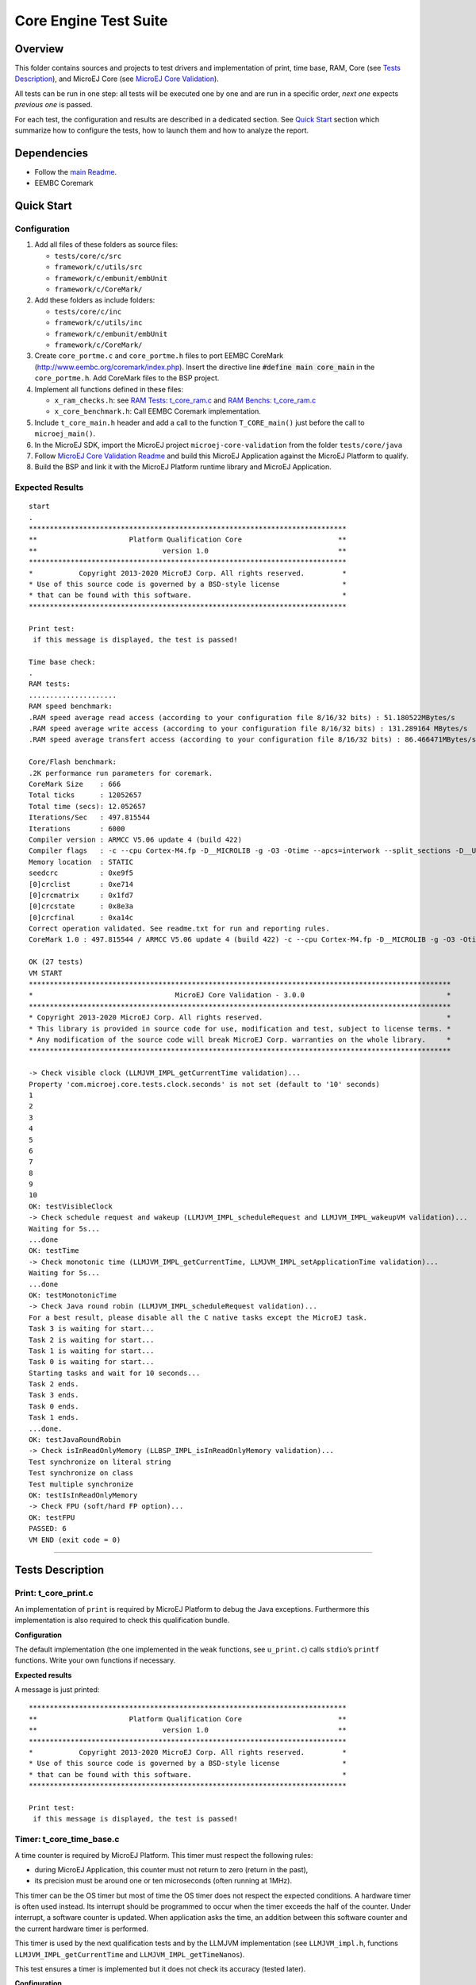 .. ReStructuredText
.. Copyright 2019-2022 MicroEJ Corp.  MicroEJ Corp. All rights reserved.
.. Use of this source code is governed by a BSD-style license that can be found with this software.

**********************
Core Engine Test Suite
**********************

Overview
========

This folder contains sources and projects to test drivers and implementation of print, time base, RAM, Core (see `Tests Description`_), and MicroEJ Core (see `MicroEJ Core Validation`_).

All tests can be run in one step: all tests will be executed one by one
and are run in a specific order, *next one* expects *previous one* is
passed.

For each test, the configuration and results are described in a
dedicated section. See `Quick Start`_ section which summarize how to configure the
tests, how to launch them and how to analyze the report.

Dependencies
============

- Follow the `main Readme <../../README.rst>`_.
- EEMBC Coremark

Quick Start
===========

Configuration
-------------

1. Add all files of these folders as source files:

   - ``tests/core/c/src``
   - ``framework/c/utils/src``
   - ``framework/c/embunit/embUnit``
   - ``framework/c/CoreMark/``

2. Add these folders as include folders:

   - ``tests/core/c/inc``
   - ``framework/c/utils/inc``
   - ``framework/c/embunit/embUnit``
   - ``framework/c/CoreMark/``

3. Create ``core_portme.c`` and ``core_portme.h`` files to port EEMBC CoreMark
   (http://www.eembc.org/coremark/index.php). Insert the directive line :code:`#define main core_main` in the ``core_portme.h``. Add CoreMark files to the BSP project.

4. Implement all functions defined in these files:

   -  ``x_ram_checks.h``: see `RAM Tests: t_core_ram.c`_ and `RAM Benchs: t_core_ram.c`_
   -  ``x_core_benchmark.h``: Call EEMBC Coremark implementation.

5. Include ``t_core_main.h`` header and add a call to the function
   ``T_CORE_main()`` just before the call to ``microej_main()``.
6. In the MicroEJ SDK, import the MicroEJ project ``microej-core-validation`` from the folder ``tests/core/java``
7. Follow `MicroEJ Core Validation Readme <java/microej-core-validation/README.rst>`_ and build this MicroEJ Application against the MicroEJ Platform to qualify.
8. Build the BSP and link it with the MicroEJ Platform runtime library and MicroEJ Application.

Expected Results
----------------

::

   start
   .
   ****************************************************************************
   **                      Platform Qualification Core                       **
   **                              version 1.0                               **
   ****************************************************************************
   *           Copyright 2013-2020 MicroEJ Corp. All rights reserved.         *
   * Use of this source code is governed by a BSD-style license               *
   * that can be found with this software.                                    *
   ****************************************************************************

   Print test:
    if this message is displayed, the test is passed!

   Time base check:
   .
   RAM tests:
   .....................
   RAM speed benchmark:
   .RAM speed average read access (according to your configuration file 8/16/32 bits) : 51.180522MBytes/s
   .RAM speed average write access (according to your configuration file 8/16/32 bits) : 131.289164 MBytes/s
   .RAM speed average transfert access (according to your configuration file 8/16/32 bits) : 86.466471MBytes/s

   Core/Flash benchmark:
   .2K performance run parameters for coremark.
   CoreMark Size    : 666
   Total ticks      : 12052657
   Total time (secs): 12.052657
   Iterations/Sec   : 497.815544
   Iterations       : 6000
   Compiler version : ARMCC V5.06 update 4 (build 422)
   Compiler flags   : -c --cpu Cortex-M4.fp -D__MICROLIB -g -O3 -Otime --apcs=interwork --split_sections -D__UVISION_VERSION="523" -D_RTE_ -DSTM32L496xx -DUSE_HAL_DRIVER -DSTM32L496xx
   Memory location  : STATIC
   seedcrc          : 0xe9f5
   [0]crclist       : 0xe714
   [0]crcmatrix     : 0x1fd7
   [0]crcstate      : 0x8e3a
   [0]crcfinal      : 0xa14c
   Correct operation validated. See readme.txt for run and reporting rules.
   CoreMark 1.0 : 497.815544 / ARMCC V5.06 update 4 (build 422) -c --cpu Cortex-M4.fp -D__MICROLIB -g -O3 -Otime --apcs=interwork --split_sections -D__UVISION_VERSION="523" -D_RTE_ -DSTM32L496xx -DUSE_HAL_DRIVER -DSTM32L496xx / STATIC

   OK (27 tests)
   VM START
   *****************************************************************************************************
   *                                  MicroEJ Core Validation - 3.0.0                                  *
   *****************************************************************************************************
   * Copyright 2013-2020 MicroEJ Corp. All rights reserved.                                            *
   * This library is provided in source code for use, modification and test, subject to license terms. *
   * Any modification of the source code will break MicroEJ Corp. warranties on the whole library.     *
   *****************************************************************************************************
   
   -> Check visible clock (LLMJVM_IMPL_getCurrentTime validation)...
   Property 'com.microej.core.tests.clock.seconds' is not set (default to '10' seconds)
   1
   2
   3
   4
   5
   6
   7
   8
   9
   10
   OK: testVisibleClock
   -> Check schedule request and wakeup (LLMJVM_IMPL_scheduleRequest and LLMJVM_IMPL_wakeupVM validation)...
   Waiting for 5s...
   ...done
   OK: testTime
   -> Check monotonic time (LLMJVM_IMPL_getCurrentTime, LLMJVM_IMPL_setApplicationTime validation)...
   Waiting for 5s...
   ...done
   OK: testMonotonicTime
   -> Check Java round robin (LLMJVM_IMPL_scheduleRequest validation)...
   For a best result, please disable all the C native tasks except the MicroEJ task.
   Task 3 is waiting for start...
   Task 2 is waiting for start...
   Task 1 is waiting for start...
   Task 0 is waiting for start...
   Starting tasks and wait for 10 seconds...
   Task 2 ends.
   Task 3 ends.
   Task 0 ends.
   Task 1 ends.
   ...done.
   OK: testJavaRoundRobin
   -> Check isInReadOnlyMemory (LLBSP_IMPL_isInReadOnlyMemory validation)...
   Test synchronize on literal string
   Test synchronize on class
   Test multiple synchronize
   OK: testIsInReadOnlyMemory
   -> Check FPU (soft/hard FP option)...
   OK: testFPU
   PASSED: 6
   VM END (exit code = 0)

--------------

Tests Description
=================

Print: t_core_print.c
---------------------

An implementation of ``print`` is required by MicroEJ Platform to debug
the Java exceptions. Furthermore this implementation is also required to
check this qualification bundle.

**Configuration**

The default implementation (the one implemented in the ``weak``
functions, see ``u_print.c``) calls ``stdio``\ ’s ``printf`` functions.
Write your own functions if necessary.

**Expected results**

A message is just printed:

::

   ****************************************************************************
   **                      Platform Qualification Core                       **
   **                              version 1.0                               **
   ****************************************************************************
   *           Copyright 2013-2020 MicroEJ Corp. All rights reserved.         *
   * Use of this source code is governed by a BSD-style license               *
   * that can be found with this software.                                    *
   ****************************************************************************

   Print test:
    if this message is displayed, the test is passed!

Timer: t_core_time_base.c
-------------------------

A time counter is required by MicroEJ Platform. This timer must respect
the following rules:

* during MicroEJ Application, this counter must not return to zero
  (return in the past),
* its precision must be around one or ten microseconds (often running
  at 1MHz).

This timer can be the OS timer but most of time the OS timer does not
respect the expected conditions. A hardware timer is often used instead.
Its interrupt should be programmed to occur when the timer exceeds the
half of the counter. Under interrupt, a software counter is updated.
When application asks the time, an addition between this software
counter and the current hardware timer is performed.

This timer is used by the next qualification tests and by the LLMJVM
implementation (see ``LLMJVM_impl.h``, functions
``LLMJVM_IMPL_getCurrentTime`` and ``LLMJVM_IMPL_getTimeNanos``).

This test ensures a timer is implemented but it does not check its
accuracy (tested later).

**Configuration**

The default implementation (the one implemented in the ``weak``
functions, see ``u_time_base.c``) returns always ``0``. Write your own
functions to implement the timer counter.

**Expected results**

No error must be thrown when executing this test:

::

   Time base check:
   .

RAM Tests: t_core_ram.c
-----------------------

This test is useful to check external RAM when it is available on the
hardware. The test performs several read and write actions, with
different patterns. All accesses are aligned on value to write: 8, 16 or
32 bits, like the MicroEJ Platform will use the RAM.

To run, several functions must be implemented. See ``x_ram_checks.h``:

* ``X_RAM_CHECKS_zone_t* X_RAM_CHECKS_get32bitZones(void)``
* ``X_RAM_CHECKS_zone_t* X_RAM_CHECKS_get16bitZones(void)``
* ``X_RAM_CHECKS_zone_t* X_RAM_CHECKS_get8bitZones(void)``
* ``uint8_t X_RAM_CHECKS_get32bitZoneNumber(void)``
* ``uint8_t X_RAM_CHECKS_get16bitZoneNumber(void)``
* ``uint8_t X_RAM_CHECKS_get8bitZoneNumber(void)``

**Configuration**

Some default weak functions are already implemented and return ``NULL``
or ``0``; that means the test will not been performed.

**Expected results**

No error must be thrown when executing this test:

::

   RAM tests:
   .....................

RAM Benchs: t_core_ram.c
------------------------

This test is useful to bench external RAM accesses when it is available
on the hardware. This test only performs some benches. In addition with
previous test, the external RAM timings can be adjusted to obtain the
faster RAM accesses (and without any error!).

**Configuration**

To run, several functions must be implemented. See ``x_ram_checks.h``:

* ``X_RAM_CHECKS_zone_t* X_RAM_CHECKS_get32bitSourceZone(void)``
* ``X_RAM_CHECKS_zone_t* X_RAM_CHECKS_get16bitSourceZone(void)``
* ``X_RAM_CHECKS_zone_t* X_RAM_CHECKS_get8bitSourceZone(void)``

These *sources* can target a region in internal flash, internal RAM or
any other regions.

**Expected results**

::

   RAM speed benchmark:
   .RAM speed average read access (according to your configuration file 8/16/32 bits) : 51.180522MBytes/s
   .RAM speed average write access (according to your configuration file 8/16/32 bits) : 131.289164 MBytes/s
   .RAM speed average transfert access (according to your configuration file 8/16/32 bits) : 86.466471MBytes/s

**Notes**

These results can be sent to MicroEJ in order to compare the BSP
implementation with all others MicroEJ Platforms.

Coremark: t_core_core_benchmark.c
---------------------------------

EEMBC Coremark allows to compare CPU and BSP configurations. Refer to
EEMBC Coremark website (http://www.eembc.org/coremark/index.php) to have
more information about results. The Github repository containing the sources of Coremark (https://github.com/eembc/coremark.git) is linked as a submodule of this repository.



**Configuration**

To run this test:

* Create ``core_portme.h`` and ``core_portme.h`` files to port EEMBC CoreMark.
* Insert the directive line :code:`#define main core_main` into the ``core_portme.h``.
* Implement ``X_CORE_BENCHMARK_run(void)`` from ``x_core_benchmark.h``.

**Expected results**

::

   Core/Flash benchmark:
   .2K performance run parameters for coremark.
   CoreMark Size    : 666
   Total ticks      : 12052657
   Total time (secs): 12.052657
   Iterations/Sec   : 497.815544
   Iterations       : 6000
   Compiler version : ARMCC V5.06 update 4 (build 422)
   Compiler flags   : -c --cpu Cortex-M4.fp -D__MICROLIB -g -O3 -Otime --apcs=interwork --split_sections -D__UVISION_VERSION="523" -D_RTE_ -DSTM32L496xx -DUSE_HAL_DRIVER -DSTM32L496xx
   Memory location  : STATIC
   seedcrc          : 0xe9f5
   [0]crclist       : 0xe714
   [0]crcmatrix     : 0x1fd7
   [0]crcstate      : 0x8e3a
   [0]crcfinal      : 0xa14c
   Correct operation validated. See readme.txt for run and reporting rules.
   CoreMark 1.0 : 497.815544 / ARMCC V5.06 update 4 (build 422) -c --cpu Cortex-M4.fp -D__MICROLIB -g -O3 -Otime --apcs=interwork --split_sections -D__UVISION_VERSION="523" -D_RTE_ -DSTM32L496xx -DUSE_HAL_DRIVER -DSTM32L496xx / STATIC

MicroEJ Core Validation
-----------------------

This MicroEJ Application validates the LLAPI ``LLMJVM_impl.h``
implementation executing several tests. Two first tests check the time,
and require an human check to be sure the time is correct.

**Configuration**

In the MicroEJ SDK, import the MicroEJ project `microej-core-validation <./java/microej-core-validation/>`_ from the folder ``tests/core/java``.
Follow the MicroEJ Core Validation `README <./java/microej-core-validation/README.rst>`_ to build and link this MicroEJ Application against the MicroEJ Platform to qualify.

**Expected results**

No error must be thrown when executing this test. A typical execution trace is described in the MicroEJ Core Validation `README <./java/microej-core-validation/README.rst>`_
(the visible clock accuracy must be compared manually with an external clock).



